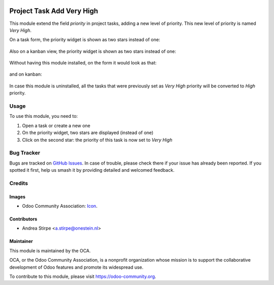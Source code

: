 .. image:: https://img.shields.io/badge/licence-AGPL--3-blue.svg
   :target: http://www.gnu.org/licenses/agpl-3.0-standalone.html
   :alt: License: AGPL-3

==========================
Project Task Add Very High
==========================

This module extend the field `priority` in project tasks, adding a new level of priority.
This new level of priority is named `Very High`.


On a task form, the priority widget is shown as two stars instead of one:

.. figure:: static/description/image.png
   :alt: On form, priority widget shows two stars instead of one


Also on a kanban view, the priority widget is shown as two stars instead of one:

.. figure:: static/description/image2.png
   :alt: On kanban, priority widget shows two stars instead of one


Without having this module installed, on the form it would look as that:

.. figure:: static/description/image_a.png
   :alt: On form, priority widget shows one star

and on kanban:

.. figure:: static/description/image2_a.png
   :alt: On kanban, priority widget shows one star

In case this module is uninstalled, all the tasks that were previously set as `Very High` priority will be converted to `High` priority.

Usage
=====

To use this module, you need to:

#. Open a task or create a new one
#. On the priority widget, two stars are displayed (instead of one)
#. Click on the second star: the priority of this task is now set to `Very High`

.. image:: https://odoo-community.org/website/image/ir.attachment/5784_f2813bd/datas
   :alt: Try me on Runbot
   :target: https://runbot.odoo-community.org/runbot/140/10.0

Bug Tracker
===========

Bugs are tracked on `GitHub Issues
<https://github.com/OCA/project/issues>`_. In case of trouble, please
check there if your issue has already been reported. If you spotted it first,
help us smash it by providing detailed and welcomed feedback.

Credits
=======

Images
------

* Odoo Community Association: `Icon <https://github.com/OCA/maintainer-tools/blob/master/template/module/static/description/icon.svg>`_.

Contributors
------------

* Andrea Stirpe <a.stirpe@onestein.nl>

Maintainer
----------

.. image:: https://odoo-community.org/logo.png
   :alt: Odoo Community Association
   :target: https://odoo-community.org

This module is maintained by the OCA.

OCA, or the Odoo Community Association, is a nonprofit organization whose
mission is to support the collaborative development of Odoo features and
promote its widespread use.

To contribute to this module, please visit https://odoo-community.org.
